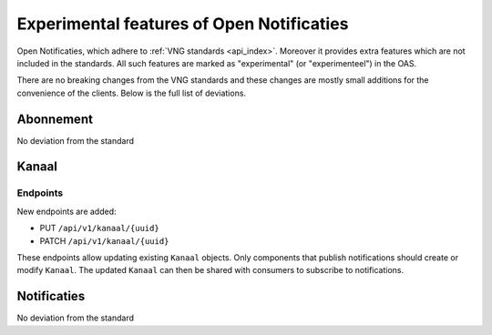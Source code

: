.. _api_experimental:

==========================================
Experimental features of Open Notificaties
==========================================

Open Notificaties, which adhere to :ref:`VNG standards <api_index>`.
Moreover it provides extra features which are not included in the standards.
All such features are marked as "experimental" (or "experimenteel") in the OAS.
 
There are no breaking changes from the VNG standards and these changes are mostly small
additions for the convenience of the clients. Below is the full list of deviations.

Abonnement
==========

No deviation from the standard

Kanaal
======

Endpoints
---------

New endpoints are added:
 
* PUT ``/api/v1/kanaal/{uuid}``
* PATCH ``/api/v1/kanaal/{uuid}``

These endpoints allow updating existing ``Kanaal`` objects. 
Only components that publish notifications should create or modify ``Kanaal``. 
The updated ``Kanaal`` can then be shared with consumers to subscribe to notifications.

Notificaties
============

No deviation from the standard

